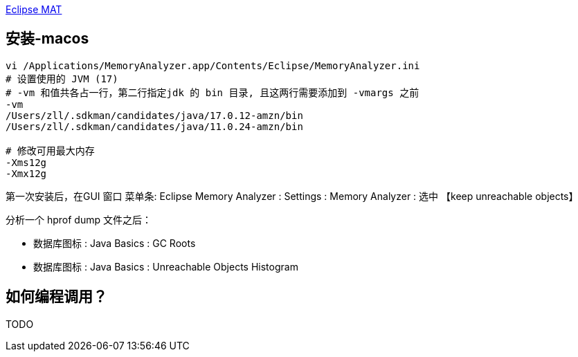 

https://eclipse.dev/mat/[Eclipse MAT]




## 安装-macos

[source,shell]
----
vi /Applications/MemoryAnalyzer.app/Contents/Eclipse/MemoryAnalyzer.ini
# 设置使用的 JVM (17)
# -vm 和值共各占一行，第二行指定jdk 的 bin 目录, 且这两行需要添加到 -vmargs 之前
-vm
/Users/zll/.sdkman/candidates/java/17.0.12-amzn/bin
/Users/zll/.sdkman/candidates/java/11.0.24-amzn/bin

# 修改可用最大内存
-Xms12g
-Xmx12g
----

第一次安装后，在GUI 窗口 菜单条: Eclipse Memory Analyzer : Settings : Memory Analyzer : 选中 【keep unreachable objects】

分析一个 hprof dump 文件之后：

* 数据库图标 : Java Basics : GC Roots
* 数据库图标 : Java Basics : Unreachable Objects Histogram


## 如何编程调用？
TODO

